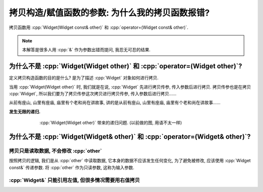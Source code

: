 ************************************************************************************************************************
拷贝构造/赋值函数的参数: 为什么我的拷贝函数报错?
************************************************************************************************************************

拷贝函数用 :cpp:`Widget(Widget const& other)` 和 :cpp:`operator=(Widget const& other)`.

.. note::

  本解答是很多人用 :cpp:`&` 作为参数出错而提问, 我忍无可忍的结果.

========================================================================================================================
为什么不是 :cpp:`Widget(Widget other)` 和 :cpp:`operator=(Widget other)`?
========================================================================================================================

定义拷贝构造函数的目的是什么? 是为了描述 :cpp:`Widget` 对象如何进行拷贝.

当用 :cpp:`Widget(Widget other)` 时, 我们就是在说, :cpp:`Widget` 先进行拷贝传参, 传入参数后进行拷贝. 拷贝传参也是在拷贝 :cpp:`Widget`, 所以我们要为了拷贝传参这次拷贝进行拷贝传参, 传入参数后进行拷贝……

从前有座山, 山里有座庙, 庙里有个老和尚在讲故事, 讲的是从前有座山, 山里有座庙, 庙里有个老和尚在讲故事……

**发生无限的递归.**

.. figure:: 递归拷贝.png
  :align: center
  :figwidth: 75%

  :cpp:`Widget(Widget other)` 带来的递归问题. (以前做的图, 用语不太一样)

========================================================================================================================
为什么不是 :cpp:`Widget(Widget& other)` 和 :cpp:`operator=(Widget& other)`?
========================================================================================================================

------------------------------------------------------------------------------------------------------------------------
拷贝只是读取数据, 不会修改 :cpp:`other`
------------------------------------------------------------------------------------------------------------------------

按照拷贝的逻辑, 我们是从 :cpp:`other` 中读取数据, 它本身的数据不应该发生任何变化, 为了避免被修改, 应该使用 :cpp:`Widget const&` 传递参数. 将 :cpp:`other` 作为只读参数, 这称为输入参数.


.. code-block:: cpp
  :linenos:
  :caption: :cpp:`Widget&` 被意外修改

  class Widget {
   public:
    Widget(Widget& other) {
      /*...*/
      --other.value_;  // 意外被修改!
    }
  
   private:
    int value_;
  };

------------------------------------------------------------------------------------------------------------------------
:cpp:`Widget&` 只能引用左值, 但很多情况需要用右值拷贝
------------------------------------------------------------------------------------------------------------------------

.. seealso::

  - :doc:`/faq/basic_concepts/value_category`

.. code-block:: cpp
  :linenos:
  :caption: :cpp:`Widget&` 报错

  class Widget {
   public:
    Widget(Widget& other);
  };

  Widget function();

  int main() {
    Widget widget = function();  // 错误: function 返回了一个临时对象, 不能被引用而用于拷贝!
  }


.. code-block:: cpp
  :linenos:
  :caption: :cpp:`Widget const&` 正常运行

  class Widget {
   public:
    Widget(Widget const& other);
  };

  Widget function();

  int main() {
    Widget widget = function();  // 正确!
  }

.. seealso::

  - :coreguidelines:`C.60: 拷贝赋值函数应该是非虚函数, 按 const& 传参, 并按 & 返回自身 <c60-make-copy-assignment-non-virtual-take-the-parameter-by-const-and-return-by-non-const>`